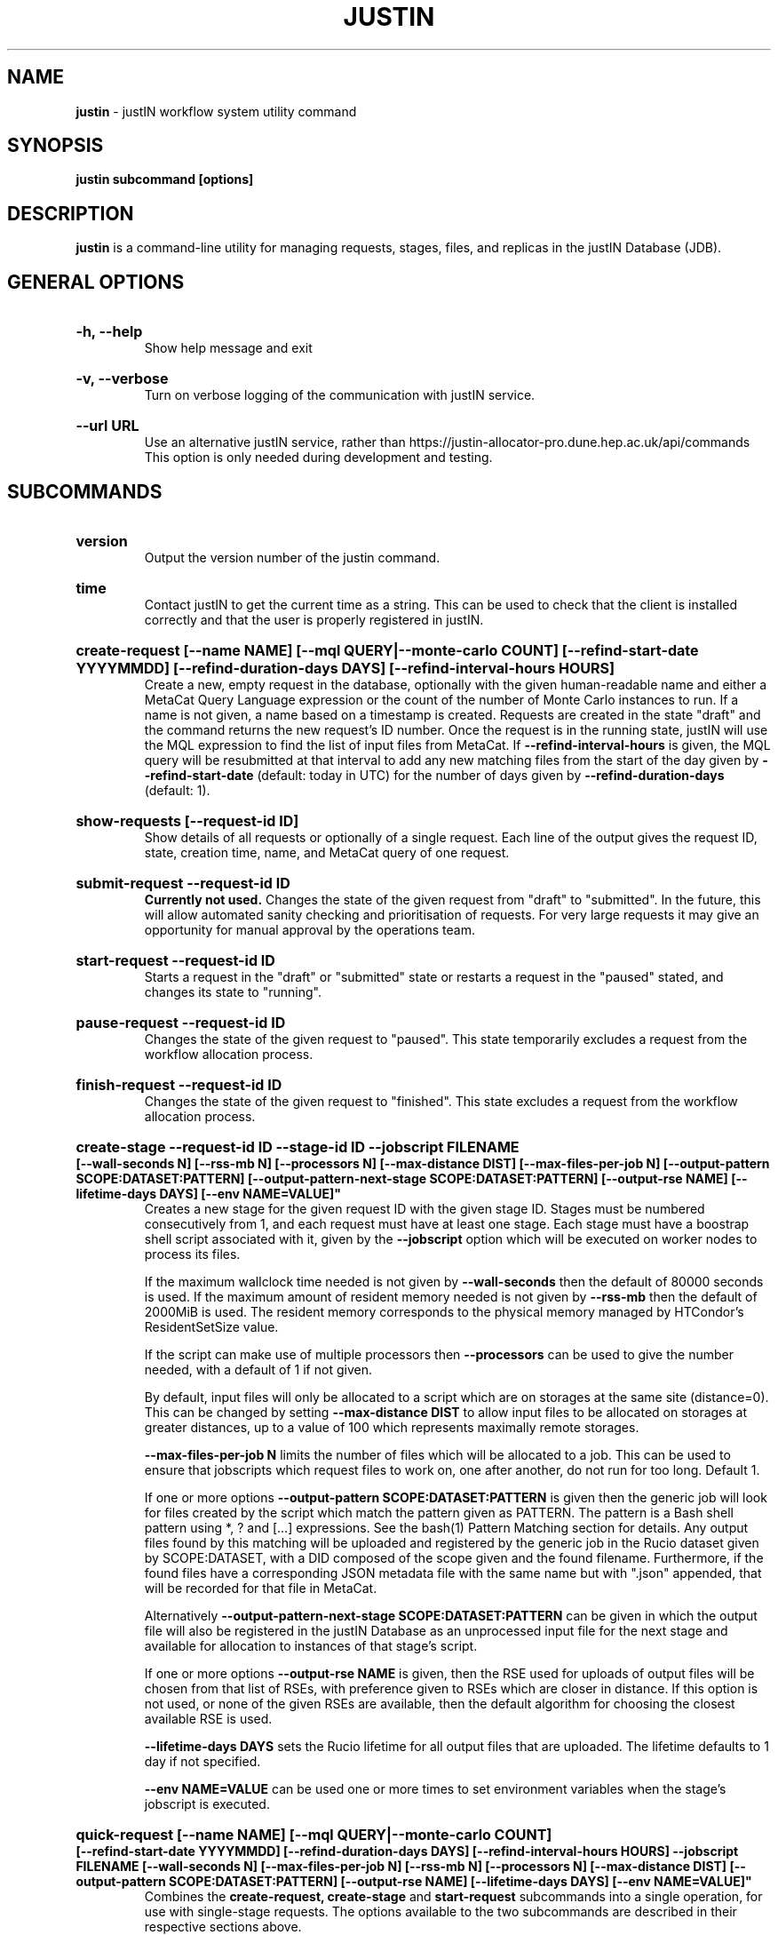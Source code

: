 .TH JUSTIN  "2022" "justin" "justin Manual"
.SH NAME
.B justin
\- justIN workflow system utility command
.SH SYNOPSIS
.B justin subcommand [options]
.SH DESCRIPTION
.B justin
is a command-line utility for managing requests, stages, files, and replicas
in the justIN Database (JDB).

.SH GENERAL OPTIONS

.HP 
.B "-h, --help"
.br
Show help message and exit

.HP 
.B "-v, --verbose"
.br
Turn on verbose logging of the communication with justIN service.

.HP 
.B "--url URL"
.br
Use an alternative justIN service, rather than 
https://justin-allocator-pro.dune.hep.ac.uk/api/commands This 
option is only needed during development and testing.

.SH SUBCOMMANDS

.HP
.B "version"
.br
Output the version number of the justin command.

.HP
.B "time"
.br
Contact justIN to get the current time as a string. This can be
used to check that the client is installed correctly and that the user is
properly registered in justIN.

.HP
.B "create-request [--name NAME] [--mql QUERY|--monte-carlo COUNT] [--refind-start-date YYYYMMDD] [--refind-duration-days DAYS] [--refind-interval-hours HOURS]"
.br
Create a new, empty request in the database, optionally with the given 
human-readable name and either a MetaCat Query Language expression or
the count of the number of Monte Carlo instances to run. If a name is not 
given, a name based on a timestamp is created. 
Requests are created in the state "draft" and the command returns the new 
request's ID number.
Once the request is in the running state, justIN will use the 
MQL expression to find the list of input files from MetaCat. If 
.B --refind-interval-hours
is given, the MQL query will be resubmitted at that interval to add any
new matching files from the start of the day given by
.B --refind-start-date
(default: today in UTC) for the number of days given by
.B --refind-duration-days
(default: 1).

.HP
.B "show-requests [--request-id ID]"
.br
Show details of all requests or optionally of a single request. Each line
of the output gives the request ID, state, creation time, name, and MetaCat
query of one request.

.HP
.B "submit-request --request-id ID"
.br
.B Currently not used. 
Changes the state of the given request from "draft" to "submitted". In the 
future, this
will allow automated sanity checking and prioritisation of requests. For 
very large requests it may give an opportunity for manual approval by the 
operations team.

.HP
.B "start-request --request-id ID"
.br
Starts a request in the "draft" or "submitted" state or restarts a request
in the "paused" stated, and changes its state to "running".

.HP
.B "pause-request --request-id ID"
.br
Changes the state of the given request to "paused". This state temporarily
excludes a request from the workflow allocation process.

.HP
.B "finish-request --request-id ID"
.br
Changes the state of the given request to "finished". This state 
excludes a request from the workflow allocation process.

.HP
.B "create-stage --request-id ID --stage-id ID --jobscript FILENAME 
.B [--wall-seconds N] [--rss-mb N] [--processors N] [--max-distance DIST] 
.B [--max-files-per-job N] 
.B [--output-pattern SCOPE:DATASET:PATTERN] 
.B [--output-pattern-next-stage SCOPE:DATASET:PATTERN] [--output-rse NAME] 
.B [--lifetime-days DAYS] [--env NAME=VALUE]"
.br
Creates a new stage for the given request ID with the given stage ID. Stages
must be numbered consecutively from 1, and each request must have at least
one stage. Each stage must have a boostrap shell script associated with it,
given by the
.B --jobscript
option which will be executed on worker nodes to process its files. 

If the maximum wallclock time needed is not given by 
.B --wall-seconds
then the default of 80000
seconds is used. If the maximum amount of resident memory needed is not
given by 
.B --rss-mb
then the default of 2000MiB is used. The resident memory corresponds to the 
physical memory managed by HTCondor's ResidentSetSize value.

If the script can make use of multiple processors then 
.B --processors
can be used to give the number needed, with a default of 1 if not given.

By default, input files will only be allocated to a script which are on 
storages at the same site (distance=0). This can be changed by setting
.B --max-distance DIST
to allow input files to be allocated on storages at greater distances, up to
a value of 100 which represents maximally remote storages.

.B --max-files-per-job N
limits the number of files which will be allocated to a job. This can be
used to ensure that jobscripts which request files to work on, one after 
another, do not run for too long. Default 1.

If one or more options 
.B --output-pattern SCOPE:DATASET:PATTERN
is given then the generic job will look for files created by the script
which match the pattern given as PATTERN. The pattern is a Bash 
shell pattern using *, ? and
[...] expressions. See the bash(1) Pattern Matching section for details. Any
output files found by this matching will be uploaded and registered by the
generic job in the Rucio dataset given by SCOPE:DATASET, with a 
DID composed of the scope given and the found filename. Furthermore, if the 
found files have a corresponding JSON metadata
file with the same name but with ".json" appended, that will be recorded for
that file in MetaCat.

Alternatively
.B --output-pattern-next-stage SCOPE:DATASET:PATTERN
can be given in which the output file will also be registered in the
justIN Database as an unprocessed input file for the next stage and
available for allocation to instances of that stage's script.

If one or more options
.B --output-rse NAME
is given, then the RSE used for uploads of output files will be chosen
from that list of RSEs, with preference given to RSEs which are closer in 
distance. If this option is not used, or none of the given RSEs are available,
then the default algorithm for choosing the closest available RSE is used.

.B --lifetime-days DAYS
sets the Rucio lifetime for all output files that are uploaded. The lifetime
defaults to 1 day if not specified.

.B --env NAME=VALUE
can be used one or more times to set environment variables when the stage's
jobscript is executed.

.HP
.B "quick-request [--name NAME] [--mql QUERY|--monte-carlo COUNT] 
.B [--refind-start-date YYYYMMDD] [--refind-duration-days DAYS] 
.B [--refind-interval-hours HOURS] --jobscript FILENAME [--wall-seconds N] 
.B [--max-files-per-job N] 
.B [--rss-mb N] [--processors N] [--max-distance DIST] 
.B [--output-pattern SCOPE:DATASET:PATTERN] [--output-rse NAME] 
.B [--lifetime-days DAYS] [--env NAME=VALUE]"
.br
Combines the 
.B create-request, create-stage
and
.B start-request
subcommands into a single operation, for use with single-stage requests. The
options available to the two subcommands are described in their respective
sections above.

.HP
.B "show-stages --request-id ID [--stage-id ID]"
.br
Shows details of all stages of the given request or optionally of a single 
stage of that request. Each line
of the output gives the request ID, stage ID,, min processors,
max processors, max wallclock seconds, max RSS bytes, and the max distance
value.

.HP
.B "create-jobscript --request-id ID --stage-id ID --jobscript FILENAME
.br
Creates a jobscript for the given stage within the given request,
replacing the existing jobscript with the specified file.

.HP
.B "show-jobscript --request-id ID --stage-id ID"
.br
Show the jobscript of the given stage within the given request.

.HP
.B "show-stage-outputs --request-id ID --stage-id ID"
.br
Shows the datasets to be assigned and the patterns used to find output files 
of the given stage within the 
given request. Each line of the response consists of "(next)" or "(  )" 
depending on whether the files are passed to the next stage within the
request, and then the dataset, scope, and files pattern themselves.

.HP
.B "show-storages [--rse-name NAME]"
.br
Shows information about Rucio Storage Elements cached in the justIN
Database, optionally limiting output to a single RSE using its name. Each
line of the output consists of the RSE name followed by the occupancy
fraction obtained from Rucio in the range 0.0 to 1.0, and the Read, Write
and Delete availability of the RSE from Rucio, and whether the RSE will be
included in the default list for output files.

.HP
.B "show-sites-storages [--site-name NAME] [--rse-name NAME]"
.br
Shows information about the distances of Rucio storage elements relative to
sites, optionally limited to the given site and/or RSE. Each line of the
output gives the site name, RSE name, and then their relative distance
between 0 (same site) and 100 (maximally remote).

.HP
.B "show-files [--request-id ID] [--stage-id ID] [--file-did DID]"
.br
Shows files information cached in the justIN Database, either limited by 
request ID and stage ID or by file DID. For each file, the request ID, stage
ID, file state, and file DID are shown. The file state is one of "finding",
"unallocated", "allocated", or "processed". Files wait in the "unallocated"
state, are then allocated to an instance of the stage's script by justIN's
allocator service, and then either return to "unallocated" or move to
"processed" depending on whether the script is able to process them
correctly.

.HP
.B "fail-files --request-id ID [--stage-id ID]"
.br
Set all the files of the given request, and optionally stage, to the failed
state when they are already in the finding, unallocated, allocated, or
outputting state. Files in the processed, failed, or notfound states are
unchanged. This allows requests with a handful of pathological files to
be terminated, as the Finder agent will see all the files are now in terminal
states and mark the request as finished.

.HP
.B "show-replicas [--request-id ID] [--stage-id ID] [--file-did DID]"
.br
Shows file and replica information in the justIN Database, either limited by 
request ID and stage ID or by file DID. For each replica of each file, the 
request ID, stage ID, file state, RSE name, and file DID are shown. 

.HP
.B "show-jobs --jobsub-id ID | --request-id ID [--stage-id ID] [--state STATE]"
.br
Show jobs identified by Jobsub ID or Request ID (and optionally Stage ID). Job 
state can also be given to further filter the jobs listed. For each job,
the Jobsub ID, Request ID, Stage ID, State, and creation time are shown.

.SH JOBSCRIPTS

The user jobscripts supplied when creating a stage are shell scripts
which the generic jobs execute on the worker nodes matched to that stage.
They are started in an empty workspace directory.
Several environment variables are made available to the
scripts, all prefixed with JUSTIN_, including $JUSTIN_REQUEST_ID, 
$JUSTIN_STAGE_ID and
$JUSTIN_COOKIE which allows the jobscript to authenticate to justIN's
allocator service. $JUSTIN_PATH is used to reference files and scripts 
provided by justIN. 

To get the details of an input file to work on, the command 
$JUSTIN_PATH/justin-get-file is executed by the jobscript.
This produces a single line of output with the Rucio DID of the chosen file,
its PFN on the optimal RSE, and the name of that RSE, all separated by
spaces. This code fragment shows how the DID, PFN and RSE can be put into
shell variables:

  did_pfn_rse=`$JUSTIN_PATH/justin-get-file`
  did=`echo $did_pfn_rse | cut -f1 -d' '`
  pfn=`echo $did_pfn_rse | cut -f2 -d' '`
  rse=`echo $did_pfn_rse | cut -f3 -d' '`

If no file is available to be processed, then justin-get-file produces no
output to stdout, which should also be checked for. justin-get-file logs errors
to stderr.

justin-get-file can be called multiple times to process more than one file in
the same jobscript. This can be done all at the start or repeatedly
during the lifetime of the job. justin-get-file is itself a simple wrapper around
the curl command and it would also be possible to access the justIN 
allocator service's REST API directly from an application.

Each file returned by justin-get-file is marked as allocated and will not be 
processed by any other jobs. When the jobscript finishes, it 
.B must
leave files with lists of the processed files in its
workspace directory. These lists are sent to the justIN allocator service by
the generic job, which either marks input files as being successfully 
processed or resets their state to unallocated, ready for matching by another
job. 

Files can be referred to either by DID or PFN, one
per line, in the appropriate list file:  
  justin-processed-dids.txt
  justin-processed-pfns.txt

It is not necessary to create list files which would otherwise be empty. You 
can use a mix of DIDs and PFNs, as long as each appears in the correct list
file. Any files not represented in either file will be treated as unprocessed
and made available for other jobs to process.

Output files which are to be uploaded with Rucio by the generic job must be 
created in the jobscript's workspace directory and have filenames matching
the patterns given by
.B --output-pattern
or
.B --output-pattern-next-stage
when the stage was created. The suffixed .json is appended to find the
corresponding metadata files for MetaCat.

.SH REQUEST PROCESSING

Once a request enters the running state, it is processed by justIN's
finder agent. Usually this is just done once, but it can be
repeated if the --refind-interval-hours option is given when creating the 
request. When the request is processed, the finder uses the requests's MQL 
expression to create a list of input files for the first stage. Work is only
assigned to jobs when a matching file is found and so these lists of files 
are essential.

In most cases, the MQL query is a MetaCat Query Language expression, which the
Finder sends to the MetaCat service to get a list of matching file DIDs.
However, if the query is of the form "rucio-dataset SCOPE:NAME" then the
query is sent directly to Rucio to get the list of file DIDs contained in
the given Rucio dataset. Finally if the 
.B --monte-carlo COUNT
option is used when creating the request, then an MQL of the form
"monte-carlo COUNT" is stored. This causes the Finder itself to create a
series of COUNT placeholder files which can be used to keep track of Monte
Carlo processing without a distinct input file for each of the COUNT jobs.
Each of these placeholder files has a DID of the form 
monte-carlo-REQUEST_ID-NUMBER where
NUMBER is in the range 1 to COUNT, and REQUEST_ID is the assigned request ID
number. 

.SH FILES

An X.509 user proxy file is currently needed to contact justIN,
which is either given by 
.B $X509_USER_PROXY 
or 
.B /tmp/x509up_uUSERID
where 
.B USERID
is the numeric Unix user id, given by 
.B id -u

.SH AUTHOR
Andrew McNab <Andrew.McNab@cern.ch>

.SH "SEE ALSO"
bash(1)
